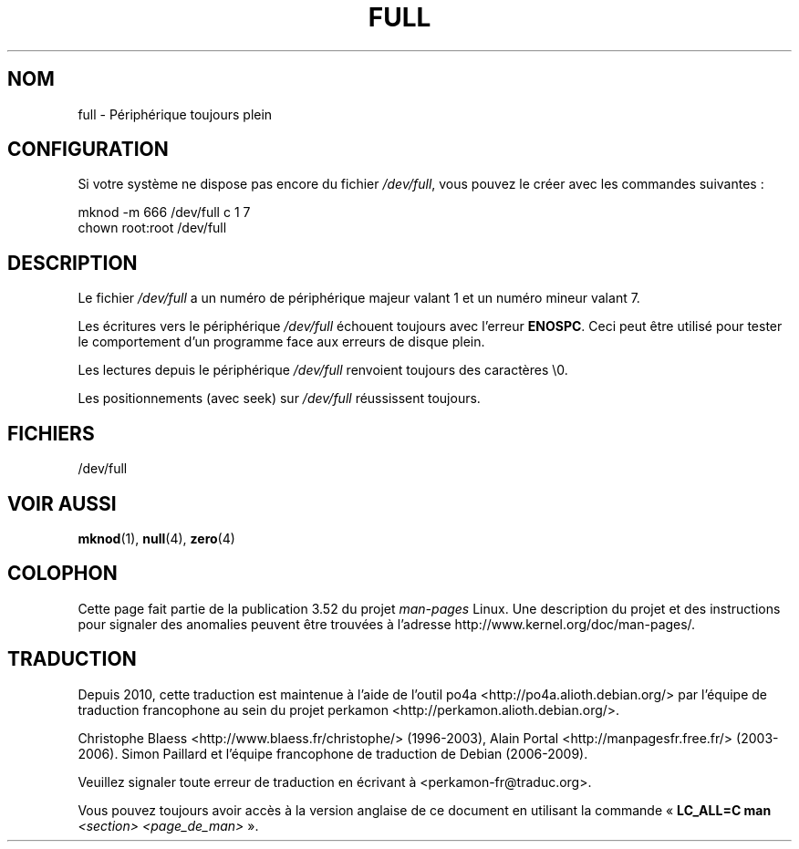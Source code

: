 .\" This man-page is Copyright (C) 1997 John S. Kallal
.\"
.\" %%%LICENSE_START(VERBATIM)
.\" Permission is granted to make and distribute verbatim copies of this
.\" manual provided the copyright notice and this permission notice are
.\" preserved on all copies.
.\"
.\" Permission is granted to copy and distribute modified versions of this
.\" manual under the conditions for verbatim copying, provided that the
.\" entire resulting derived work is distributed under the terms of a
.\" permission notice identical to this one.
.\"
.\" Since the Linux kernel and libraries are constantly changing, this
.\" manual page may be incorrect or out-of-date.  The author(s) assume no
.\" responsibility for errors or omissions, or for damages resulting from
.\" the use of the information contained herein.  The author(s) may not
.\" have taken the same level of care in the production of this manual,
.\" which is licensed free of charge, as they might when working
.\" professionally.
.\"
.\" Formatted or processed versions of this manual, if unaccompanied by
.\" the source, must acknowledge the copyright and authors of this work.
.\" %%%LICENSE_END
.\"
.\" correction, aeb, 970825
.\"*******************************************************************
.\"
.\" This file was generated with po4a. Translate the source file.
.\"
.\"*******************************************************************
.TH FULL 4 "24 novembre 2007" Linux "Manuel du programmeur Linux"
.SH NOM
full \- Périphérique toujours plein
.SH CONFIGURATION
Si votre système ne dispose pas encore du fichier \fI/dev/full\fP, vous pouvez
le créer avec les commandes suivantes\ :
.nf

        mknod \-m 666 /dev/full c 1 7
        chown root:root /dev/full
.fi
.SH DESCRIPTION
Le fichier \fI/dev/full\fP a un numéro de périphérique majeur valant 1 et un
numéro mineur valant 7.
.LP
Les écritures vers le périphérique \fI/dev/full\fP échouent toujours avec
l'erreur \fBENOSPC\fP. Ceci peut être utilisé pour tester le comportement d'un
programme face aux erreurs de disque plein.

Les lectures depuis le périphérique \fI/dev/full\fP renvoient toujours des
caractères \e0.

Les positionnements (avec seek) sur \fI/dev/full\fP réussissent toujours.
.SH FICHIERS
/dev/full
.SH "VOIR AUSSI"
\fBmknod\fP(1), \fBnull\fP(4), \fBzero\fP(4)
.SH COLOPHON
Cette page fait partie de la publication 3.52 du projet \fIman\-pages\fP
Linux. Une description du projet et des instructions pour signaler des
anomalies peuvent être trouvées à l'adresse
\%http://www.kernel.org/doc/man\-pages/.
.SH TRADUCTION
Depuis 2010, cette traduction est maintenue à l'aide de l'outil
po4a <http://po4a.alioth.debian.org/> par l'équipe de
traduction francophone au sein du projet perkamon
<http://perkamon.alioth.debian.org/>.
.PP
Christophe Blaess <http://www.blaess.fr/christophe/> (1996-2003),
Alain Portal <http://manpagesfr.free.fr/> (2003-2006).
Simon Paillard et l'équipe francophone de traduction de Debian\ (2006-2009).
.PP
Veuillez signaler toute erreur de traduction en écrivant à
<perkamon\-fr@traduc.org>.
.PP
Vous pouvez toujours avoir accès à la version anglaise de ce document en
utilisant la commande
«\ \fBLC_ALL=C\ man\fR \fI<section>\fR\ \fI<page_de_man>\fR\ ».
